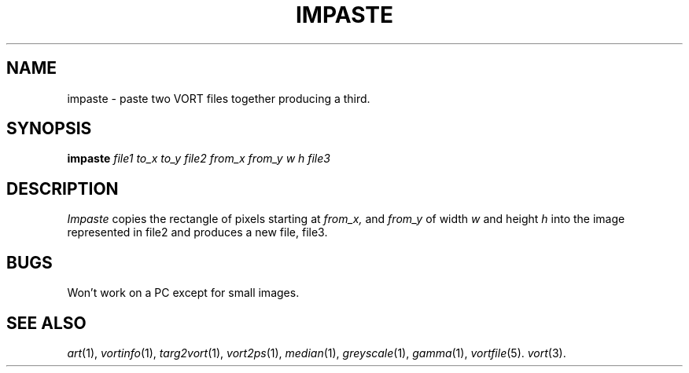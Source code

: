 .TH IMPASTE 1 "February 7, 1991" "VORT 2.2"
.SH NAME
impaste \- paste two VORT files together producing a third.
.SH SYNOPSIS
.PU
.ll +8
.B impaste
.I "file1"
.I to_x
.I to_y
.I "file2"
.I from_x
.I from_y
.I w
.I h
.I "file3"
.SH DESCRIPTION
.I Impaste
copies the rectangle of pixels starting at
.I from_x,
and
.I from_y
of width
.I w
and height
.I h
into the image represented in file2 and 
produces a new file, file3.
.SH "BUGS"
Won't work on a PC except for small images.
.SH "SEE ALSO"
.IR art (1),
.IR vortinfo (1),
.IR targ2vort (1),
.IR vort2ps (1),
.IR median (1),
.IR greyscale (1),
.IR gamma (1),
.IR vortfile (5).
.IR vort (3).
